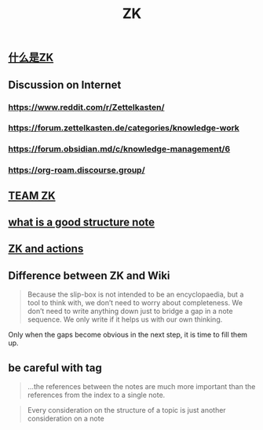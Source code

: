#+TITLE: ZK
** [[file:./什么是zk.org][什么是ZK]]
** Discussion on Internet
   :PROPERTIES:
   :ID:       dded3d35-b7c2-4c26-b296-ab7df901ec70
   :END:
*** https://www.reddit.com/r/Zettelkasten/
*** https://forum.zettelkasten.de/categories/knowledge-work
*** https://forum.obsidian.md/c/knowledge-management/6
*** https://org-roam.discourse.group/
** [[file:./team_zk.org][TEAM ZK]]
** [[file:../../20201113183746-what_is_a_good_structure_note.org][what is a good structure note]]
** [[file:../../20201213205709-zk_and_actions.org][ZK and actions]]
** Difference between ZK and Wiki
#+begin_quote chapter 12
Because the slip-box is not intended to be an encyclopaedia, but a
tool to think with, we don’t need to worry about completeness. We
don’t need to write anything down just to bridge a gap in a note
sequence. We only write if it helps us with our own thinking.

#+end_quote

Only when the gaps become obvious in the next step, it is time to fill
them up.
** be careful with tag
   :PROPERTIES:
   :ID:       0b1823ce-eeae-4605-8fd7-eea51cff58c9
   :END:
#+begin_quote
...the references between the notes are much more
important than the references from the index to a single note.
#+end_quote

#+begin_quote
Every consideration on the structure of a topic is just
another consideration on a note
#+end_quote
